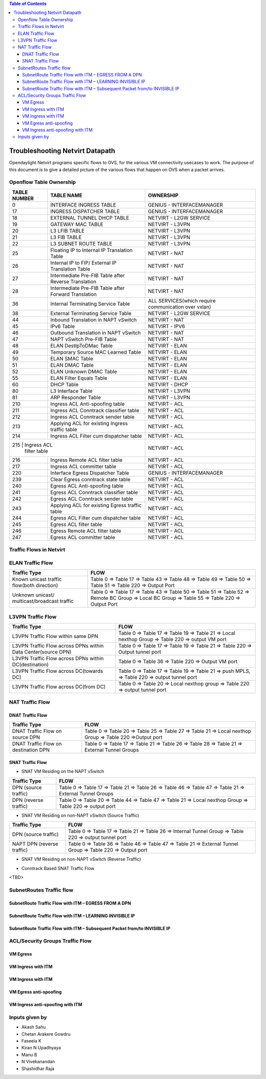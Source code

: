 .. contents:: Table of Contents
   :depth: 3

================================
Troubleshooting Netvirt Datapath
================================

Opendaylight Netvirt programs specific flows to OVS, for the various VM connectivity
usecases to work. The purpose of this document is to give a detailed picture of the
various flows that happen on OVS when a packet arrives.

Openflow Table Ownership
========================
+-------------------------+---------------------------+----------------------------------+
| TABLE NUMBER            | TABLE NAME                |            OWNERSHIP             |
+=========================+===========================+==================================+
|             0           |  INTERFACE INGRESS TABLE  |  GENIUS - INTERFACEMANAGER       |
+-------------------------+---------------------------+----------------------------------+
|             17          |  INGRESS DISPATCHER TABLE |  GENIUS - INTERFACEMANAGER       |
+-------------------------+---------------------------+----------------------------------+
|             18          |  EXTERNAL TUNNEL DHCP     |                                  |
|                         |  TABLE                    |  NETVIRT - L2GW SERVICE          |
+-------------------------+---------------------------+----------------------------------+
|             19          |  GATEWAY MAC TABLE        |  NETVIRT - L3VPN                 |
+-------------------------+---------------------------+----------------------------------+
|             20          |  L3 LFIB TABLE            |  NETVIRT - L3VPN                 |
+-------------------------+---------------------------+----------------------------------+
|             21          |  L3 FIB TABLE             |  NETVIRT - L3VPN                 |
+-------------------------+---------------------------+----------------------------------+
|             22          |  L3 SUBNET ROUTE TABLE    |  NETVIRT - L3VPN                 |
+-------------------------+---------------------------+----------------------------------+
|             25          |  Floating IP to Internal  |                                  |
|                         |  IP Translation Table     |  NETVIRT - NAT                   |
+-------------------------+---------------------------+----------------------------------+
|             26          |  Internal IP to FIP/      |                                  |
|                         |  External IP Translation  |  NETVIRT - NAT                   |
|                         |  Table                    |                                  |
+-------------------------+---------------------------+----------------------------------+
|                         |  Intermediate Pre-FIB     |                                  |
|             27          |  Table after Reverse      |  NETVIRT - NAT                   |
|                         |  Translation              |                                  |
+-------------------------+---------------------------+----------------------------------+
|             28          |  Intermediate Pre-FIB     |                                  |
|                         |  Table after Forward      |  NETVIRT - NAT                   |
|                         |  Translation              |                                  |
+-------------------------+---------------------------+----------------------------------+
|             36          |  Internal Terminating     |  ALL SERVICES(which require      |
|                         |  Service Table            |  communication over vxlan)       |
+-------------------------+---------------------------+----------------------------------+
|             38          |  External Terminating     |                                  |
|                         |  Service Table            |  NETVIRT - L2GW SERVICE          |
+-------------------------+---------------------------+----------------------------------+
|             44          |  Inbound Translation      |                                  |
|                         |  in NAPT vSwitch          |  NETVIRT - NAT                   |
+-------------------------+---------------------------+----------------------------------+
|             45          |  IPv6 Table               |  NETVIRT - IPV6                  |
+-------------------------+---------------------------+----------------------------------+
|             46          |  Outbound Translation in  |                                  |
|                         |  NAPT vSwitch             |  NETVIRT - NAT                   |
+-------------------------+---------------------------+----------------------------------+
|             47          |  NAPT vSwitch Pre-FIB     |                                  |
|                         |  Table                    |  NETVIRT - NAT                   |
+-------------------------+---------------------------+----------------------------------+
|             48          |  ELAN DestIpToDMac Table  |  NETVIRT - ELAN                  |
+-------------------------+---------------------------+----------------------------------+
|             49          |  Temporary Source MAC     |                                  |
|                         |  Learned Table            |  NETVIRT - ELAN                  |
+-------------------------+---------------------------+----------------------------------+
|             50          |  ELAN SMAC Table          |  NETVIRT - ELAN                  |
+-------------------------+---------------------------+----------------------------------+
|             51          |  ELAN DMAC Table          |  NETVIRT - ELAN                  |
+-------------------------+---------------------------+----------------------------------+
|             52          |  ELAN Unknown DMAC Table  |  NETVIRT - ELAN                  |
+-------------------------+---------------------------+----------------------------------+
|             55          |  ELAN Filter Equals Table |  NETVIRT - ELAN                  |
+-------------------------+---------------------------+----------------------------------+
|             60          |  DHCP Table               |  NETVIRT - DHCP                  |
+-------------------------+---------------------------+----------------------------------+
|             80          |  L3 Interface Table       |  NETVIRT - L3VPN                 |
+-------------------------+---------------------------+----------------------------------+
|             81          |  ARP Responder Table      |  NETVIRT - L3VPN                 |
+-------------------------+---------------------------+----------------------------------+
|             210         |  Ingress ACL Anti-spoofing|                                  |
|                         |  table                    |  NETVIRT - ACL                   |
+-------------------------+---------------------------+----------------------------------+
|             211         |  Ingress ACL Conntrack    |                                  |
|                         |  classifier table         |  NETVIRT - ACL                   |
+-------------------------+---------------------------+----------------------------------+
|             212         |  Ingress ACL Conntrack    |                                  |
|                         |  sender table             |  NETVIRT - ACL                   |
+-------------------------+---------------------------+----------------------------------+
|             213         |  Applying ACL for existing|                                  |
|                         |  Ingress traffic table    |  NETVIRT - ACL                   |
+-------------------------+---------------------------+----------------------------------+
|             214         |  Ingress ACL Filter       |                                  |
|                         |  cum dispatcher table     |  NETVIRT - ACL                   |
+-------------------------+---------------------------+----------------------------------+
|             215         |  Ingress ACL              |                                  |
|                            filter table             |  NETVIRT - ACL                   |
+-------------------------+---------------------------+----------------------------------+
|             216         |  Ingress Remote ACL       |                                  |
|                         |  filter table             |  NETVIRT - ACL                   |
+-------------------------+---------------------------+----------------------------------+
|             217         |  Ingress ACL              |                                  |
|                         |  committer table          |  NETVIRT - ACL                   |
+-------------------------+---------------------------+----------------------------------+
|             220         |  Interface Egress         |                                  |
|                         |  Dispatcher Table         |  GENIUS - INTERFACEMANAGER       |
+-------------------------+---------------------------+----------------------------------+
|             239         |  Clear Egress conntrack   |                                  |
|                         |  state table              |  NETVIRT - ACL                   |
+-------------------------+---------------------------+----------------------------------+
|             240         |  Egress ACL Anti-spoofing |                                  |
|                         |  table                    |  NETVIRT - ACL                   |
+-------------------------+---------------------------+----------------------------------+
|             241         |  Egress ACL Conntrack     |                                  |
|                         |  classifier table         |  NETVIRT - ACL                   |
+-------------------------+---------------------------+----------------------------------+
|             242         |  Egress ACL Conntrack     |                                  |
|                         |  sender table             |  NETVIRT - ACL                   |
+-------------------------+---------------------------+----------------------------------+
|             243         |  Applying ACL for existing|                                  |
|                         |  Egress traffic table     |  NETVIRT - ACL                   |
+-------------------------+---------------------------+----------------------------------+
|             244         |  Egress ACL Filter cum    |                                  |
|                         |  dispatcher table         |  NETVIRT - ACL                   |
+-------------------------+---------------------------+----------------------------------+
|             245         |  Egress ACL               |                                  |
|                         |  filter table             |  NETVIRT - ACL                   |
+-------------------------+---------------------------+----------------------------------+
|             246         |  Egress Remote ACL        |                                  |
|                         |  filter table             |  NETVIRT - ACL                   |
+-------------------------+---------------------------+----------------------------------+
|             247         |  Egress ACL               |                                  |
|                         |  committer table          |  NETVIRT - ACL                   |
+-------------------------+---------------------------+----------------------------------+

Traffic Flows in Netvirt
========================


ELAN Traffic Flow
=================

+-------------------------+--------------------------------------------------------------+
| Traffic Type            |                        FLOW                                  |
+=========================+===========================+==================================+
|  Known unicast traffic  |    Table 0 => Table 17 => Table 43 => Table 48 =>            |
|  flow(both direction)   |    Table 49 => Table 50 => Table 51 => Table 220 =>          |
|                         |    Output Port                                               |
+-------------------------+--------------------------------------------------------------+
|  Unknown unicast/       |    Table 0 => Table 17 => Table 43 =>                        |
|  multicast/broadcast    |    Table 50 => Table 51 => Table 52 => Remote BC Group =>    |
|  traffic                |    Local BC Group => Table 55 => Table 220 => Output Port    |
+-------------------------+--------------------------------------------------------------+

L3VPN Traffic Flow
==================

+-------------------------+--------------------------------------------------------------+
| Traffic Type            |                        FLOW                                  |
+=========================+===========================+==================================+
|  L3VPN Traffic Flow     |    Table 0 => Table 17 => Table 19 => Table 21 =>            |
|  within same DPN        |    Local nexthop Group => Table 220 => output VM port        |
+-------------------------+--------------------------------------------------------------+
|  L3VPN Traffic Flow     |    Table 0 => Table 17 => Table 19 => Table 21 => Table 220  |
|  across DPNs within     |    => Output tunnel port                                     |
|  Data Center(source DPN)|                                                              |
+-------------------------+--------------------------------------------------------------+
|  L3VPN Traffic Flow     |    Table 0 => Table 36 => Table 220 => Output VM port        |
|  across DPNs within     |                                                              |
|  DC(destination)        |                                                              |
+-------------------------+--------------------------------------------------------------+
|  L3VPN Traffic Flow     |    Table 0 => Table 17 => Table 19 => Table 21 =>            |
|  across DC(towards DC)  |    push MPLS, => Table 220 => output tunnel port             |
+-------------------------+--------------------------------------------------------------+
|  L3VPN Traffic Flow     |    Table 0 => Table 20 => Local nexthop group =>             |
|  across DC(from DC)     |    Table 220 => output tunnel port                           |
+-------------------------+--------------------------------------------------------------+

NAT Traffic Flow
================

DNAT Traffic Flow
-----------------

+-------------------------+--------------------------------------------------------------+
| Traffic Type            |                        FLOW                                  |
+=========================+===========================+==================================+
|  DNAT Traffic Flow      |   Table 0 => Table 20 => Table 25 => Table 27 =>             |
|  on source DPN          |   Table 21 => Local nexthop Group => Table 220 =>Output port |
+-------------------------+--------------------------------------------------------------+
|  DNAT Traffic Flow      |   Table 0 => Table 17 => Table 21 =>                         |
|  on destination DPN     |   Table 26 => Table 28 => Table 21 => External Tunnel Groups |
+-------------------------+--------------------------------------------------------------+


SNAT Traffic Flow
-----------------

* SNAT VM Residing on the NAPT vSwitch

+-------------------------+--------------------------------------------------------------+
| Traffic Type            |                        FLOW                                  |
+=========================+===========================+==================================+
|  DPN (source traffic)   |   Table 0  => Table 17 => Table 21 =>                        |
|                         |   Table 26 => Table 46 => Table 47 => Table 21 =>            |
|                         |   External Tunnel Groups                                     |
+-------------------------+--------------------------------------------------------------+
|  DPN (reverse traffic)  |   Table 0 => Table 20 => Table 44 => Table 47 =>             |
|                         |   Table 21 => Local nexthop Group => Table 220 => output port|
+-------------------------+--------------------------------------------------------------+


* SNAT VM Residing on non-NAPT vSwitch (Source Traffic)

+-------------------------+--------------------------------------------------------------+
| Traffic Type            |                        FLOW                                  |
+=========================+===========================+==================================+
|  DPN (source traffic)   |   Table 0 => Table 17 => Table 21 =>                         |
|                         |   Table 26 => Internal Tunnel Group => Table 220 =>          |
|                         |   output tunnel port                                         |
+-------------------------+--------------------------------------------------------------+
|  NAPT DPN               |   Table 0 => Table 36 => Table 46 => Table 47 =>             |
|  (reverse traffic)      |   Table 21 => External Tunnel Group => Table 220 =>          |
|                         |   Output port                                                |
+-------------------------+--------------------------------------------------------------+


* SNAT VM Residing on non-NAPT vSwitch (Reverse Traffic)

+-------------------------+--------------------------------------------------------------+
| Traffic Type            |                        FLOW                                  |
+=========================+===========================+==================================+
|  NAPT DPN               |    Table 0 => Table 20 => Table 44 => Table 47 =>            |
|  (source traffic)       |    Table 21 => Internal Tunnel Group => Table 220 =>         |
|                         |    output port                                               |
+-------------------------+--------------------------------------------------------------+
|  DPN                    |   Table 0 ⇒ Table 36 ⇒ Local nexthop Group => Table 220 =>  |
|  (reverse traffic)      |   output port                                                |
+-------------------------+--------------------------------------------------------------+

* Conntrack Based SNAT Traffic Flow

<TBD>

SubnetRoutes Traffic flow
=========================

SubnetRoute Traffic Flow with ITM – EGRESS FROM A DPN
-----------------------------------------------------

SubnetRoute Traffic Flow with ITM – LEARNING INVISIBLE IP
---------------------------------------------------------

SubnetRoute Traffic Flow with ITM – Subsequent Packet from/to INVISIBLE IP
--------------------------------------------------------------------------


ACL/Security Groups Traffic Flow
================================

VM Egress
---------

VM Ingress with ITM
-------------------

VM Ingress with ITM
-------------------

VM Egress anti-spoofing
-----------------------

VM Ingress anti-spoofing with ITM
---------------------------------


Inputs given by
===============

* Akash Sahu
* Chetan Arakere Gowdru
* Faseela K
* Kiran N Upadhyaya
* Manu B
* N Vivekanandan
* Shashidhar Raja
